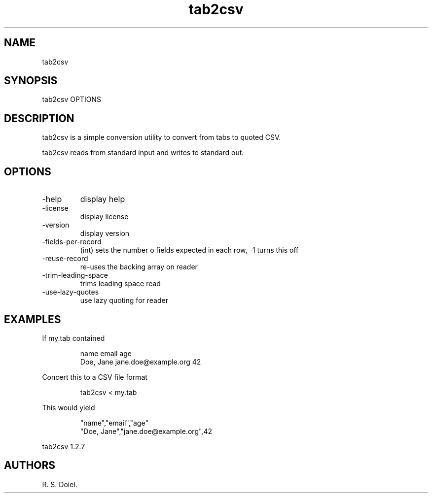 .\" Automatically generated by Pandoc 3.1.12
.\"
.TH "tab2csv" "1" "2024\-02\-27" "user manual" "version 1.2.7 a2bbe4b"
.SH NAME
tab2csv
.SH SYNOPSIS
tab2csv OPTIONS
.SH DESCRIPTION
tab2csv is a simple conversion utility to convert from tabs to quoted
CSV.
.PP
tab2csv reads from standard input and writes to standard out.
.SH OPTIONS
.TP
\-help
display help
.TP
\-license
display license
.TP
\-version
display version
.TP
\-fields\-per\-record
(int) sets the number o fields expected in each row, \-1 turns this off
.TP
\-reuse\-record
re\-uses the backing array on reader
.TP
\-trim\-leading\-space
trims leading space read
.TP
\-use\-lazy\-quotes
use lazy quoting for reader
.SH EXAMPLES
If my.tab contained
.IP
.EX
    name    email   age
    Doe, Jane   jane.doe\[at]example.org    42
.EE
.PP
Concert this to a CSV file format
.IP
.EX
    tab2csv < my.tab 
.EE
.PP
This would yield
.IP
.EX
    \[dq]name\[dq],\[dq]email\[dq],\[dq]age\[dq]
    \[dq]Doe, Jane\[dq],\[dq]jane.doe\[at]example.org\[dq],42
.EE
.PP
tab2csv 1.2.7
.SH AUTHORS
R. S. Doiel.
